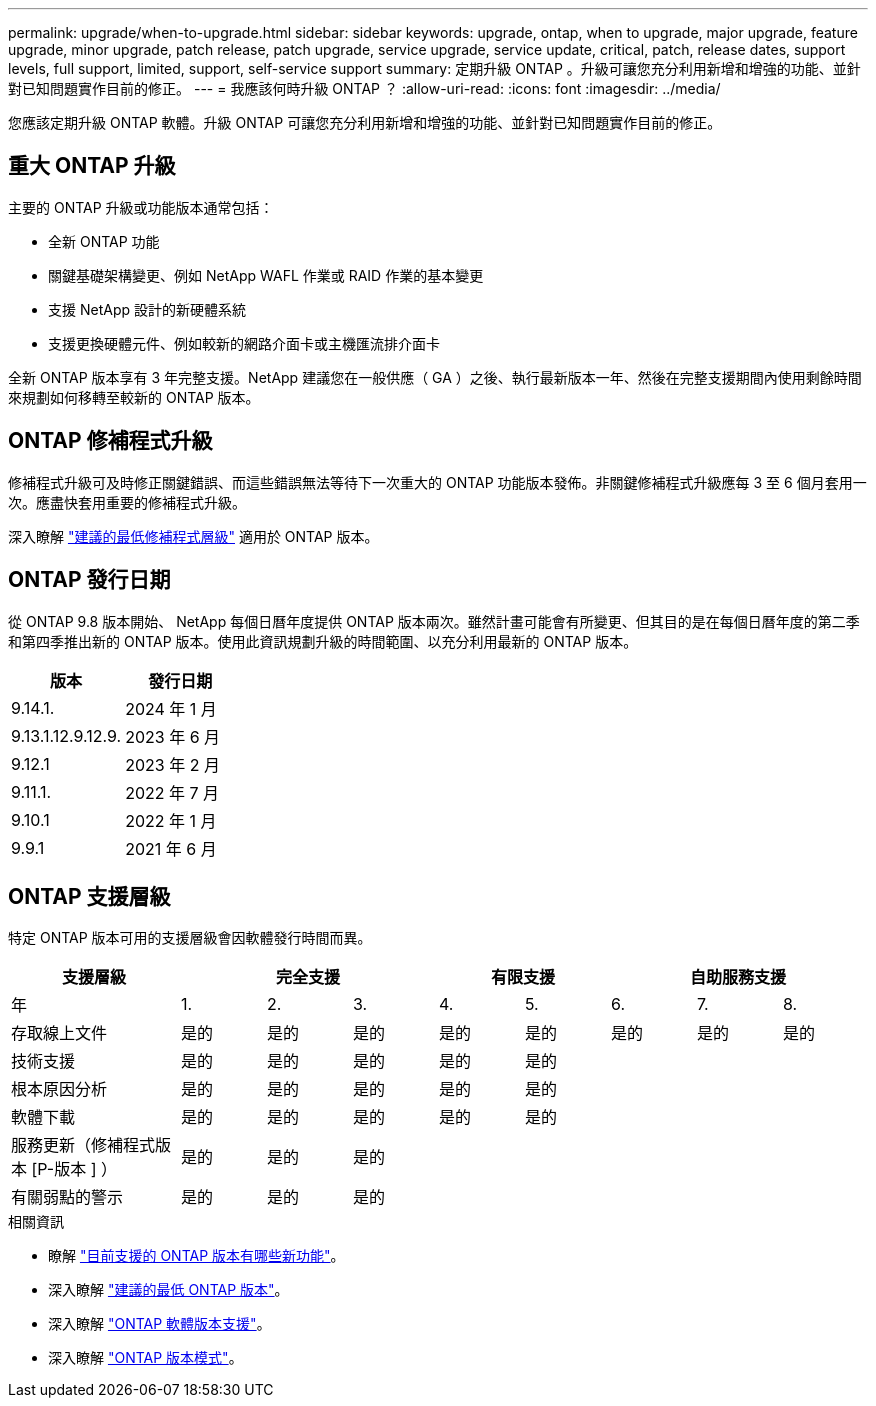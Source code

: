 ---
permalink: upgrade/when-to-upgrade.html 
sidebar: sidebar 
keywords: upgrade, ontap, when to upgrade, major upgrade, feature upgrade, minor upgrade, patch release, patch upgrade, service upgrade, service update, critical, patch, release dates, support levels, full support, limited, support, self-service support 
summary: 定期升級 ONTAP 。升級可讓您充分利用新增和增強的功能、並針對已知問題實作目前的修正。 
---
= 我應該何時升級 ONTAP ？
:allow-uri-read: 
:icons: font
:imagesdir: ../media/


[role="lead"]
您應該定期升級 ONTAP 軟體。升級 ONTAP 可讓您充分利用新增和增強的功能、並針對已知問題實作目前的修正。



== 重大 ONTAP 升級

主要的 ONTAP 升級或功能版本通常包括：

* 全新 ONTAP 功能
* 關鍵基礎架構變更、例如 NetApp WAFL 作業或 RAID 作業的基本變更
* 支援 NetApp 設計的新硬體系統
* 支援更換硬體元件、例如較新的網路介面卡或主機匯流排介面卡


全新 ONTAP 版本享有 3 年完整支援。NetApp 建議您在一般供應（ GA ）之後、執行最新版本一年、然後在完整支援期間內使用剩餘時間來規劃如何移轉至較新的 ONTAP 版本。



== ONTAP 修補程式升級

修補程式升級可及時修正關鍵錯誤、而這些錯誤無法等待下一次重大的 ONTAP 功能版本發佈。非關鍵修補程式升級應每 3 至 6 個月套用一次。應盡快套用重要的修補程式升級。

深入瞭解 link:https://kb.netapp.com/Support_Bulletins/Customer_Bulletins/SU2["建議的最低修補程式層級"] 適用於 ONTAP 版本。



== ONTAP 發行日期

從 ONTAP 9.8 版本開始、 NetApp 每個日曆年度提供 ONTAP 版本兩次。雖然計畫可能會有所變更、但其目的是在每個日曆年度的第二季和第四季推出新的 ONTAP 版本。使用此資訊規劃升級的時間範圍、以充分利用最新的 ONTAP 版本。

[cols="50,50"]
|===
| 版本 | 發行日期 


| 9.14.1. | 2024 年 1 月 


 a| 
9.13.1.12.9.12.9.
 a| 
2023 年 6 月



 a| 
9.12.1
 a| 
2023 年 2 月



 a| 
9.11.1.
 a| 
2022 年 7 月



 a| 
9.10.1
 a| 
2022 年 1 月



 a| 
9.9.1
 a| 
2021 年 6 月



 a| 

NOTE: 如果您執行的 ONTAP 版本早於 9.9.1 、則可能是「有限支援」或「自助服務支援」。請考慮升級至完全支援的版本。

|===


== ONTAP 支援層級

特定 ONTAP 版本可用的支援層級會因軟體發行時間而異。

[cols="20,10,10,10,10,10,10,10,10"]
|===
| 支援層級 3+| 完全支援 2+| 有限支援 3+| 自助服務支援 


 a| 
年
 a| 
1.
 a| 
2.
 a| 
3.
 a| 
4.
 a| 
5.
 a| 
6.
 a| 
7.
 a| 
8.



 a| 
存取線上文件
 a| 
是的
 a| 
是的
 a| 
是的
 a| 
是的
 a| 
是的
 a| 
是的
 a| 
是的
 a| 
是的



 a| 
技術支援
 a| 
是的
 a| 
是的
 a| 
是的
 a| 
是的
 a| 
是的
 a| 
 a| 
 a| 



 a| 
根本原因分析
 a| 
是的
 a| 
是的
 a| 
是的
 a| 
是的
 a| 
是的
 a| 
 a| 
 a| 



 a| 
軟體下載
 a| 
是的
 a| 
是的
 a| 
是的
 a| 
是的
 a| 
是的
 a| 
 a| 
 a| 



 a| 
服務更新（修補程式版本 [P-版本 ] ）
 a| 
是的
 a| 
是的
 a| 
是的
 a| 
 a| 
 a| 
 a| 
 a| 



 a| 
有關弱點的警示
 a| 
是的
 a| 
是的
 a| 
是的
 a| 
 a| 
 a| 
 a| 
 a| 

|===
.相關資訊
* 瞭解 link:../release-notes/index.html["目前支援的 ONTAP 版本有哪些新功能"^]。
* 深入瞭解 link:https://kb.netapp.com/Support_Bulletins/Customer_Bulletins/SU2["建議的最低 ONTAP 版本"]。
* 深入瞭解 link:https://mysupport.netapp.com/site/info/version-support["ONTAP 軟體版本支援"^]。
* 深入瞭解 link:https://mysupport.netapp.com/site/info/ontap-release-model["ONTAP 版本模式"^]。

